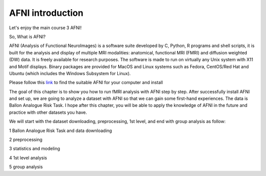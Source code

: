AFNI introduction
========
 
.. image:: AFNI_logo.PNG

Let's enjoy the main course 3 AFNI!

So, What is AFNI?

AFNI (Analysis of Functional NeuroImages) is a software suite developed by C, Python, R programs and shell scripts, it is built for the analysis and display of multiple MRI modalities: anatomical, 
functional MRI (FMRI) and diffusion weighted (DW) data. It is freely available for research purposes. The software is made to run on virtually any Unix system with X11 and Motif displays. Binary packages 
are provided for MacOS and Linux systems such as Fedora, CentOS/Red Hat and Ubuntu (which includes the Windows Subsystem for Linux).

Please follow this `link <https://afni.nimh.nih.gov/pub/dist/doc/htmldoc/background_install/install_instructs/index.html>`__ to find the suitable AFNI for your computer and install  

The goal of this chapter is to show you how to run fMRI analysis with AFNI step by step. After successfully install AFNI and set up, we are going to analyze a dataset with AFNI so that we can gain some 
first-hand experiences. The data is Ballon Analogue Risk Task. I hope after this chapter, you will be able to apply the knowledge of AFNI in the future and practice with other datasets you have.

We will start with the dataset downloading, preprocessing, 1st level, and end with group analysis as follow:

1 Ballon Analogue Risk Task and data downloading

2 preprocessing

3 statistics and modeling

4 1st level analysis

5 group analysis








